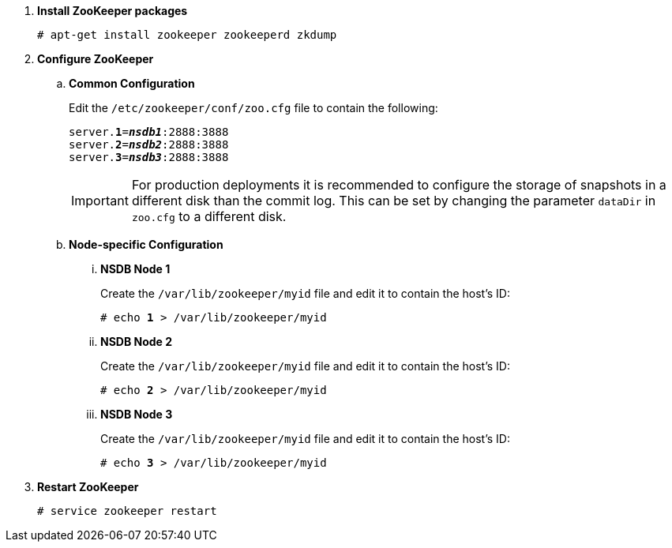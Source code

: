 . *Install ZooKeeper packages*
+
====
[source]
----
# apt-get install zookeeper zookeeperd zkdump
----
====

. *Configure ZooKeeper*
+
====
.. *Common Configuration*
+
Edit the `/etc/zookeeper/conf/zoo.cfg` file to contain the following:
+
[literal,subs="quotes"]
----
server.*1*=*_nsdb1_*:2888:3888
server.*2*=*_nsdb2_*:2888:3888
server.*3*=*_nsdb3_*:2888:3888
----
+
[IMPORTANT]
For production deployments it is recommended to configure the storage of
snapshots in a different disk than the commit log. This can be set by changing
the parameter `dataDir` in `zoo.cfg` to a different disk.

.. *Node-specific Configuration*

... *NSDB Node 1*
+
Create the `/var/lib/zookeeper/myid` file and edit it to contain the host's ID:
+
[literal,subs="quotes"]
----
# echo *1* > /var/lib/zookeeper/myid
----

... *NSDB Node 2*
+
Create the `/var/lib/zookeeper/myid` file and edit it to contain the host's ID:
+
[literal,subs="quotes"]
----
# echo *2* > /var/lib/zookeeper/myid
----

... *NSDB Node 3*
+
Create the `/var/lib/zookeeper/myid` file and edit it to contain the host's ID:
+
[literal,subs="quotes"]
----
# echo *3* > /var/lib/zookeeper/myid
----
====

. *Restart ZooKeeper*
+
====
[source]
----
# service zookeeper restart
----
====
